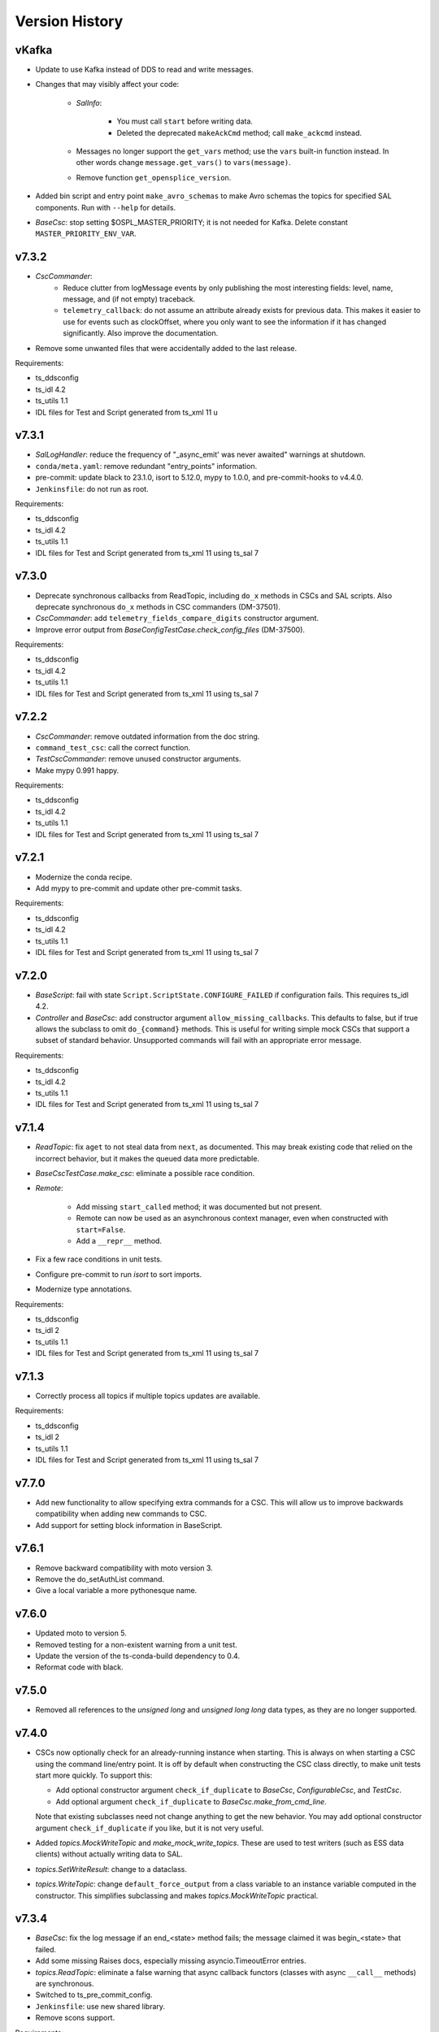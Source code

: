 .. py:currentmodule:: lsst.ts.salobj

.. _lsst.ts.salobj.version_history:

###############
Version History
###############

.. Version 8 of salobj will contain the kafka release.

vKafka
------

* Update to use Kafka instead of DDS to read and write messages.

* Changes that may visibly affect your code:

    * `SalInfo`:
    
        * You must call ``start`` before writing data.
        * Deleted the deprecated ``makeAckCmd`` method; call ``make_ackcmd`` instead.

    * Messages no longer support the ``get_vars`` method; use the ``vars`` built-in function instead.
      In other words change ``message.get_vars()`` to ``vars(message)``.
    * Remove function ``get_opensplice_version``.

* Added bin script and entry point ``make_avro_schemas`` to make Avro schemas the topics for specified SAL components.
  Run with ``--help`` for details.

* `BaseCsc`: stop setting $OSPL_MASTER_PRIORITY; it is not needed for Kafka.
  Delete constant ``MASTER_PRIORITY_ENV_VAR``.

v7.3.2
------

* `CscCommander`:
    * Reduce clutter from logMessage events by only publishing the most interesting fields: 
      level, name, message, and (if not empty) traceback.
    * ``telemetry_callback``: do not assume an attribute already exists for previous data.
      This makes it easier to use for events such as clockOffset, where you only want to see the information if it has changed significantly.
      Also improve the documentation.

* Remove some unwanted files that were accidentally added to the last release.

Requirements:

* ts_ddsconfig
* ts_idl 4.2
* ts_utils 1.1
* IDL files for Test and Script generated from ts_xml 11 u

v7.3.1
------

* `SalLogHandler`: reduce the frequency of "_async_emit' was never awaited" warnings at shutdown.
* ``conda/meta.yaml``: remove redundant "entry_points" information.
* pre-commit: update black to 23.1.0, isort to 5.12.0, mypy to 1.0.0, and pre-commit-hooks to v4.4.0.
* ``Jenkinsfile``: do not run as root.

Requirements:

* ts_ddsconfig
* ts_idl 4.2
* ts_utils 1.1
* IDL files for Test and Script generated from ts_xml 11 using ts_sal 7

v7.3.0
------

* Deprecate synchronous callbacks from ReadTopic, including ``do_x`` methods in CSCs and SAL scripts.
  Also deprecate synchronous ``do_x`` methods in CSC commanders (DM-37501).
* `CscCommander`: add ``telemetry_fields_compare_digits`` constructor argument.
* Improve error output from `BaseConfigTestCase.check_config_files` (DM-37500).

Requirements:

* ts_ddsconfig
* ts_idl 4.2
* ts_utils 1.1
* IDL files for Test and Script generated from ts_xml 11 using ts_sal 7

v7.2.2
------

* `CscCommander`: remove outdated information from the doc string.
* ``command_test_csc``: call the correct function.
* `TestCscCommander`: remove unused constructor arguments.
* Make mypy 0.991 happy.

Requirements:

* ts_ddsconfig
* ts_idl 4.2
* ts_utils 1.1
* IDL files for Test and Script generated from ts_xml 11 using ts_sal 7

v7.2.1
------

* Modernize the conda recipe.
* Add mypy to pre-commit and update other pre-commit tasks.

Requirements:

* ts_ddsconfig
* ts_idl 4.2
* ts_utils 1.1
* IDL files for Test and Script generated from ts_xml 11 using ts_sal 7

v7.2.0
------

* `BaseScript`: fail with state ``Script.ScriptState.CONFIGURE_FAILED`` if configuration fails.
  This requires ts_idl 4.2.
* `Controller` and `BaseCsc`: add constructor argument ``allow_missing_callbacks``.
  This defaults to false, but if true allows the subclass to omit ``do_{command}`` methods.
  This is useful for writing simple mock CSCs that support a subset of standard behavior.
  Unsupported commands will fail with an appropriate error message.

Requirements:

* ts_ddsconfig
* ts_idl 4.2
* ts_utils 1.1
* IDL files for Test and Script generated from ts_xml 11 using ts_sal 7

v7.1.4
------

* `ReadTopic`: fix ``aget`` to not steal data from ``next``, as documented.
  This may break existing code that relied on the incorrect behavior, but it makes the queued data more predictable.
* `BaseCscTestCase.make_csc`: eliminate a possible race condition.
* `Remote`:

    * Add missing ``start_called`` method; it was documented but not present.
    * Remote can now be used as an asynchronous context manager, even when constructed with ``start=False``.
    * Add a ``__repr__`` method.

* Fix a few race conditions in unit tests.
* Configure pre-commit to run `isort` to sort imports.
* Modernize type annotations.

Requirements:

* ts_ddsconfig
* ts_idl 2
* ts_utils 1.1
* IDL files for Test and Script generated from ts_xml 11 using ts_sal 7

v7.1.3
------

* Correctly process all topics if multiple topics updates are available.

Requirements:

* ts_ddsconfig
* ts_idl 2
* ts_utils 1.1
* IDL files for Test and Script generated from ts_xml 11 using ts_sal 7

v7.7.0
------

* Add new functionality to allow specifying extra commands for a CSC.
  This will allow us to improve backwards compatibility when adding new commands to CSC.
* Add support for setting block information in BaseScript.


v7.6.1
------

* Remove backward compatibility with moto version 3.
* Remove the do_setAuthList command.
* Give a local variable a more pythonesque name.

v7.6.0
------

* Updated moto to version 5.
* Removed testing for a non-existent warning from a unit test.
* Update the version of the ts-conda-build dependency to 0.4.
* Reformat code with black.

v7.5.0
------

* Removed all references to the `unsigned long` and `unsigned long long` data types, as they are no longer supported.

v7.4.0
------

* CSCs now optionally check for an already-running instance when starting.
  This is always on when starting a CSC using the command line/entry point.
  It is off by default when constructing the CSC class directly, to make unit tests start more quickly.
  To support this:

  * Add optional constructor argument ``check_if_duplicate`` to `BaseCsc`, `ConfigurableCsc`, and `TestCsc`.
  * Add optional argument ``check_if_duplicate`` to `BaseCsc.make_from_cmd_line`.

  Note that existing subclasses need not change anything to get the new behavior.
  You may add optional constructor argument ``check_if_duplicate`` if you like, but it is not very useful.
* Added `topics.MockWriteTopic` and `make_mock_write_topics`.
  These are used to test writers (such as ESS data clients) without actually writing data to SAL.
* `topics.SetWriteResult`: change to a dataclass.
* `topics.WriteTopic`: change ``default_force_output`` from a class variable to an instance variable computed in the constructor.
  This simplifies subclassing and makes `topics.MockWriteTopic` practical.

v7.3.4
------

* `BaseCsc`: fix the log message if an end_<state> method fails; the message claimed it was begin_<state> that failed.
* Add some missing Raises docs, especially missing asyncio.TimeoutError entries.
* `topics.ReadTopic`: eliminate a false warning that async callback functors (classes with async ``__call__`` methods) are synchronous.
* Switched to ts_pre_commit_config.
* ``Jenkinsfile``: use new shared library.
* Remove scons support.

Requirements:

* ts_ddsconfig
* ts_idl 4.2
* ts_utils 1.1
* IDL files for Test and Script generated from ts_xml 11 using ts_sal 7

v7.3.3
------

* `QosSet`: fix doc strings.

Requirements:

* ts_ddsconfig
* ts_idl 4.2
* ts_utils 1.1
* IDL files for Test and Script generated from ts_xml 11 using ts_sal 7

v7.3.2
------

* `CscCommander`:
    * Reduce clutter from logMessage events by only publishing the most interesting fields:
      level, name, message, and (if not empty) traceback.
    * ``telemetry_callback``: do not assume an attribute already exists for previous data.
      This makes it easier to use for events such as clockOffset, where you only want to see the information if it has changed significantly.
      Also improve the documentation.

* Remove some unwanted files that were accidentally added to the last release.

Requirements:

* ts_ddsconfig
* ts_idl 4.2
* ts_utils 1.1
* IDL files for Test and Script generated from ts_xml 11 using ts_sal 7

v7.3.1
------

* `SalLogHandler`: reduce the frequency of "_async_emit' was never awaited" warnings at shutdown.
* ``conda/meta.yaml``: remove redundant "entry_points" information.
* pre-commit: update black to 23.1.0, isort to 5.12.0, mypy to 1.0.0, and pre-commit-hooks to v4.4.0.
* ``Jenkinsfile``: do not run as root.

Requirements:

* ts_ddsconfig
* ts_idl 4.2
* ts_utils 1.1
* IDL files for Test and Script generated from ts_xml 11 using ts_sal 7

v7.3.0
------

* Deprecate synchronous callbacks from ReadTopic, including ``do_x`` methods in CSCs and SAL scripts.
  Also deprecate synchronous ``do_x`` methods in CSC commanders (DM-37501).
* `CscCommander`: add ``telemetry_fields_compare_digits`` constructor argument.
* Improve error output from `BaseConfigTestCase.check_config_files` (DM-37500).

Requirements:

* ts_ddsconfig
* ts_idl 4.2
* ts_utils 1.1
* IDL files for Test and Script generated from ts_xml 11 using ts_sal 7

v7.2.2
------

* `CscCommander`: remove outdated information from the doc string.
* ``command_test_csc``: call the correct function.
* `TestCscCommander`: remove unused constructor arguments.
* Make mypy 0.991 happy.

Requirements:

* ts_ddsconfig
* ts_idl 4.2
* ts_utils 1.1
* IDL files for Test and Script generated from ts_xml 11 using ts_sal 7

v7.2.1
------

* Modernize the conda recipe.
* Add mypy to pre-commit and update other pre-commit tasks.

Requirements:

* ts_ddsconfig
* ts_idl 4.2
* ts_utils 1.1
* IDL files for Test and Script generated from ts_xml 11 using ts_sal 7

v7.2.0
------

* `BaseScript`: fail with state ``Script.ScriptState.CONFIGURE_FAILED`` if configuration fails.
  This requires ts_idl 4.2.
* `Controller` and `BaseCsc`: add constructor argument ``allow_missing_callbacks``.
  This defaults to false, but if true allows the subclass to omit ``do_{command}`` methods.
  This is useful for writing simple mock CSCs that support a subset of standard behavior.
  Unsupported commands will fail with an appropriate error message.

Requirements:

* ts_ddsconfig
* ts_idl 4.2
* ts_utils 1.1
* IDL files for Test and Script generated from ts_xml 11 using ts_sal 7

v7.1.4
------

* `ReadTopic`: fix ``aget`` to not steal data from ``next``, as documented.
  This may break existing code that relied on the incorrect behavior, but it makes the queued data more predictable.
* `BaseCscTestCase.make_csc`: eliminate a possible race condition.
* `Remote`:

    * Add missing ``start_called`` method; it was documented but not present.
    * Remote can now be used as an asynchronous context manager, even when constructed with ``start=False``.
    * Add a ``__repr__`` method.

* Fix a few race conditions in unit tests.
* Configure pre-commit to run `isort` to sort imports.
* Modernize type annotations.

Requirements:

* ts_ddsconfig
* ts_idl 2
* ts_utils 1.1
* IDL files for Test and Script generated from ts_xml 11 using ts_sal 7

v7.1.3
------

* Correctly process all topics if multiple topics updates are available.

Requirements:

* ts_ddsconfig
* ts_idl 2
* ts_utils 1.1
* IDL files for Test and Script generated from ts_xml 11 using ts_sal 7

v7.1.2
------

* Refine `stream_as_generator`:

  * Simplify the code to use loop.run_in_executor instead of being clever.
    (This also makes it compatible with Windows.)
  * Remove the now-unusable `encoding` argument.
  * Add a new `exit_str` argument.

* Fix CI ``Jenkinsfile``: change HOME to WHOME everywhere except final cleanup.

Requirements:

* ts_ddsconfig
* ts_idl 2
* ts_utils 1.1
* IDL files for Test and Script generated from ts_xml 11 using ts_sal 7

v7.1.1
------

* Pin the version of moto to be larger than or equal to 3.

Requirements:

* ts_ddsconfig
* ts_idl 2
* ts_utils 1.1
* IDL files for Test and Script generated from ts_xml 11 using ts_sal 7

v7.1.0
------

* Update for ts_sal 7, which is required:

  * Remove all references to the "priority" field (RFC-848).
  * Rename "{component_name}ID" fields to "salIndex" (RFC-849).

* `BaseCsc`: make ``start`` easier to use by making the handling of the initial state occur after ``start`` is done (using the new ``start_phase2`` `Controller` method).
  This allows CSCs to write SAL messages in ``start``, after calling ``await super().start()``, without worrying that transitioning to a non-default initial state writes contradictory information.
* `ConfigurableCsc`: always publish the configurationApplied event when transitioning from STANDBY to DISABLED state.
* `Controller`:

    * Add ``write_only`` constructor argument.
    * Add ``start_phase2`` method.

* `BaseScript`:

    * Replace optional ``descr`` argument with ``**kwargs`` in the ``amain`` and ``make_from_cmd_line`` class methods.
      This allows one to define a generic script class that can be used without subclassing, as long as the specifics can be defined by constructor arguments.
      An example is a script that can control the main or auxiliary telescope scheduler, with a constructor argument that specifies which one to control.

    * Simplify error handling in `BaseScript.amain`.
      Only return exit codes 0 (success) or 1.

* `SalInfo`:

    * Add ``write_only`` constructor argument.
    * Log whether authorization support is enabled at INFO level, instead of DEBUG level.

* `SalLogHandler`: support logging from threads.
* Modernize continuous integration ``Jenkinsfile``.
* Start using pyproject.toml.
* Use entry_points instead of bin scripts.
* Unpin the numpy version to be able to build with Python 3.10.

Requirements:

* ts_ddsconfig
* ts_idl 2
* ts_utils 1.1
* IDL files for Test and Script generated from ts_xml 11 using ts_sal 7

v7.0.1
------

* Fix some doc strings.
* `topics.RemoteCommand.start`: improve an error message.
* ``doc/conf.py``: make linters happier.

Requirements:

* ts_ddsconfig
* ts_idl 2
* ts_utils 1.1
* IDL files for Test and Script generated from ts_xml 11

v7.0.0
------

* Update the way configuration is handled to handle our new standard.

    * Write ``configurationApplied`` and ``configurationsAvailable`` events, instead of the obsolete ``settingsApplied`` and ``settingVersions``.
    * Stop writing the obsolete ``appliedSettingsMatchStart`` event.
    * Rename ``start`` command ``settingsToApply`` field to ``configurationOverride``.
    * Rename ``settings_to_apply`` arguments to ``override``.
    * Rename the ``--settings`` CSC command-line argument to ``--override``.
    * Ignore the ``require_settings`` CSC class constant.
      The new configuration system makes default configuration site-specific, and the default is usually fine.

* Warning: `ConfigurableCsc` now requires that environment variable ``LSST_SITE`` be defined.
  As a result:

    * `BaseCscTestCse`: set environment variable ``LSST_SITE`` in ``setUp`` and restore it in ``tearDown``.
      Subclasses with ``setUp`` and/or ``tearDown`` methods should call ``super().setUp()`` and/or ``super().tearDown()``.
    * If you have unit tests that do not inherit from `BaseCscTestCase` and construct a configurable CSC, you will have to manage the environment variable yourself.

* Breaking Changes:

  * Eliminate `BaseCsc.report_summary_state`.
    Use ``handle_summary_state`` instead.
  * Make `BaseCsc.fault` async.
  * Make `BaseScript.set_state` async.
  * Make `Controller.put_log_level` async.
  * Change `topics.CommandEvent`, `topics.CommandTelemetry` and `topics.WriteTopic` ``put`` and ``set_put`` to asynchronous `write` and `set_write`.
    ``write`` does not support writing a data instance; call ``set`` or ``set_write`` to set data.
  * Make `topics.ControllerCommand.ack` and ``ack_in_progress`` async and delete deprecated ``ackInProgress``.
  * `TestCsc`: eliminate the topic-type-specific ``make_random_[cmd/evt/tel]_[arrays/scalars]`` methods.
    Use the new ``make_random_[arrays/scalars]_dict`` methods, instead.
  * Delete ``assert_black_formatted`` and ``tests/test_black.py``; use pytest-black instead.
  * `IdlMetadata`: eliminate the ``str_length`` field (RFC-827).
  * Simplify construction of `topics.BaseTopic`, `topics.ReadTopic`, and `topics.WriteTopic`: use constructor argument ``attr_name`` instead of ``name`` and ``sal_prefix``.
  * `BaseConfigTestCase`: delete the ``get_module_dir`` method.
    It is no longer useful and was unsafe.

* Eliminate the following deprecated features:

    * Configuration schema must be defined in code; salobj will no longer read it from a file:

        * `ConfigurableCsc`: eliminate the deprecated ``schema_path`` constructor argument.
        * Update `check_standard_config_files` to require that the config schema be a module constant.

    * `BaseCsc`: class variable ``valid_simulation_modes`` may no longer be None and class variable ``version`` is required.
    * `CscCommander`: ``get_rounded_public_fields`` is gone; use ``get_rounded_public_data`` with the same arguments.
    * `Remote`: the ``tel_max_history`` constructor argument is gone.
    * `SalInfo`:

        * The ``makeAckCmd`` method is gone; use ``make_ackcmd``.
        * The ``truncate_result`` argument of ``make_ackcmd`` and the ``MAX_RESULT_LEN`` constant are gone.
          Don't worry about length limits.

    * `topics.ReadTopic.get`: eliminate the ``flush`` argument.
    * `topics.RemoteTelemetry`: the constructor no longer accepts the ``max_history`` argument.
    * Delete constants ``MJD_MINUS_UNIX_SECONDS`` and ``SECONDS_PER_DAY`` (use the values in ts_utils).
    * Delete functions (use the same-named version in ts_utils, unless otherwise noted):

        * ``angle_diff``
        * ``angle_wrap_center``
        * ``angle_wrap_nonnegative``
        * ``assertAnglesAlmostEqual``: use ts_utils ``assert_angles_almost_equal``
        * ``astropy_time_from_tai_unix``
        * ``current_tai``
        * ``index_generator``
        * ``make_done_future``
        * ``modify_environ``
        * ``set_random_lsst_dds_domain``: use ``set_random_lsst_dds_partition_prefix``
        * ``tai_from_utc_unix``
        * ``tai_from_utc``
        * ``utc_from_tai_unix``

* Other changes:

    * Stop acknowledging SAL commands with ``CMD_ACK`` (RFC-831).
    * Enhance `CscCommander.make_from_cmd_line` to support index = an IntEnum subclass.
    * Fix the OpenSplice version reported in the ``softwareVersions`` event.
      Report the value of environment variable ``OSPL_RELEASE`` instead of the version of the ``dds`` library.
    * Update ``Jenkinsfile`` to checkout ``ts_config_ocs``.

Requirements:

* ts_ddsconfig
* ts_idl 2
* ts_utils 1.1
* IDL files for Test and Script generated from ts_xml 11

v6.9.3
------

* Updated the version of astropy.

Requirements:

* ts_ddsconfig
* ts_idl 2
* ts_utils 1.1
* ts_xml 10.1
* IDL files for Test and Script generated by ts_sal 5
* SALPY_Test generated by ts_sal 5 or 6

v6.9.2
------

* Change `set_random_lsst_dds_partition_prefix` to use ``os.urandom``, which cannot be seeded, and to generate shorter strings.
* Fix a few places where ts_salobj's deprecated index_generator was still in use, instead of the version in ts_utils.
* `BaseCscTestCase`: add a ``setUp`` method that calls `set_random_lsst_dds_partition_prefix`.
  Retain the existing calls for backwards compatibility with subclasses that define ``setUp`` and don't call ``super().setUp()``.
* `SalInfo`: make ``start`` raise an exception if the instance is already closing or closed.

Requirements:

* ts_ddsconfig
* ts_idl 2
* ts_utils 1.1
* ts_xml 10.1
* IDL files for Test and Script generated by ts_sal 5
* SALPY_Test generated by ts_sal 5 or 6

v6.9.1
------

* Move index_generator to ts_utils.
  Keep a deprecated copy in ts_salobj, for backwards compatiblity.

Requirements:

* ts_ddsconfig
* ts_idl 2
* ts_utils 1.1
* ts_xml 10.1
* IDL files for Test and Script generated by ts_sal 5
* SALPY_Test generated by ts_sal 5 or 6

v6.9.0
------
* Use the new `parse_idl_file` and `make_dds_topic_class` functions in ADLink's ``ddsutil.py``, instead of our versions.
  This change requires ts-dds version 6.9 (community) or 6.10 (licensed) build 18.
* Remove deprecated support for environment variable ``LSST_DDS_DOMAIN``.
* `Remote` and `SalInfo`: improve retrieval of historical data in one special case:
  reading an indexed SAL component using index=0 in the `Remote` (meaning "read data from all indices").
  Formerly there would be only 1 sample of historical data: the most recent sample output with any index.
  Now retrieve the most recent sample *for each index*, in the order received.

Requirements:

* ts_ddsconfig
* ts_idl 2
* ts_utils 1
* ts_xml 10.1
* IDL files for Test and Script generated by ts_sal 5
* SALPY_Test generated by ts_sal 5 or 6

v6.8.1
------

Changes:

* ``test_dds_utils.py``: fix ``test_dds_get_version`` to handle the case that the ``dds`` module has a ``__version__`` attribute.
  This makes the test compatible with OpenSplice 6.11, while retaining compatibility with 6.10.

Requirements:

* ts_ddsconfig
* ts_idl 2
* ts_utils 1
* ts_xml 6.2
* IDL files for Test and Script generated by ts_sal 5
* SALPY_Test generated by ts_sal 5 or 6

v6.8.0
------

Changes:

* `BaseCsc`: output errorCode(errorCode=0, errorReport="", traceback="") when going to any non-fault state.
   Also log a critical error message when going to fault state.
   **Warning:** This change will break unit tests that read errorCode events.
* `CscCommander`: update documentation to expect no extra, unwanted generic commands.
  This reflects what you get with ts_xml 10 and ts_sal 6.
* Fix a new mypy error by not checking DM's `lsst/__init__.py` files.
* Remove all use of SALPY.
  Inter-language SAL communication is now tested in a separate integration test package.
* Update schema links to point to main instead of master.

Requirements:

* ts_ddsconfig
* ts_idl 2
* ts_utils 1
* ts_xml 6.2
* IDL files for Test and Script generated by ts_sal 5
* SALPY_Test generated by ts_sal 5 or 6

v6.7.0
------

Changes:

* Support optional authlist-based command authorization using environment variable ``LSST_DDS_ENABLE_AUTHLIST``.
* Modernize unit tests to use bare `assert`.
* `BaseScript`: support new checkpoint counting fields in Script SAL topics:
  ``totalCheckpoints`` in the ``metadata`` event and ``numCheckpoints`` in the ``state`` event.
* Update ``sal_scripts.rst`` to describe the `BaseScript.set_metadata` method.

Requirements:

* ts_ddsconfig
* ts_idl 2
* ts_utils 1
* ts_xml 10.1
* IDL files for Test and Script generated by ts_sal 5
* SALPY_Test generated by ts_sal 5 or 6

v6.6.4
------

Changes:

* Speed up creation of topics, and thus of controllers, CSCs, scripts and remotes.
  This uses new functions `parse_idl_file` and `make_dds_topic_class`.
  Used together, these are dramatically faster than ``ddsutil.get_dds_classes_from_idl``, because they only parse the IDL file once.

Requirements:

* ts_ddsconfig
* ts_idl 2
* ts_utils 1
* ts_xml 6.2
* IDL files for Test and Script generated by ts_sal 5
* SALPY_Test generated by ts_sal 5 or 6

v6.6.3
------

Changes:

* `BaseCsc.start`: if starting in a state other than the default state,
  add a brief delay after each state transition command.
  This assures that each summaryState event will have a unique value of private_sndStamp,
  avoiding a source of lost summaryState data in the EFD.

Requirements:

* ts_ddsconfig
* ts_idl 2
* ts_utils 1
* ts_xml 6.2
* IDL files for Test and Script generated by ts_sal 5
* SALPY_Test generated by ts_sal 5 or 6

v6.6.2
------

Changes:

* `SalInfo`: if the ``index`` constructor argument is an `enum.IntEnum` then save the value as is.
  Formerly the value was cast to an `int`, which lost information.

Requirements:

* ts_ddsconfig
* ts_idl 2
* ts_utils 1
* ts_xml 6.2
* IDL files for Test and Script generated by ts_sal 5
* SALPY_Test generated by ts_sal 5 or 6

v6.6.1
------

Changes:

* Eliminate some deprecation warnings by using ts_utils functions in all library code.
  I missed some usage of deprecated wrappers for make_done_future and various time functions in v6.6.0.
* Add missing instances of `with self.assertWarns` in unit tests that call deprecated wrapper functions.
* `astropy_time_from_tai_unix`: added a missing deprecation warning and changed it to call the version in ts_utils.
* Fix a "test_none_valid_simulation_modes_simulation_mode" warning in a unit test.

Requirements:

* ts_ddsconfig
* ts_idl 2
* ts_utils 1
* ts_xml 6.2
* IDL files for Test and Script generated by ts_sal 5
* SALPY_Test generated by ts_sal 5 or 6

v6.6.0
------

Changes:

* Moved basic functions to ts_utils, to make them available with fewer dependencies:

  * ``current_tai`` and similar time functions.
  * ``angle_wrap_center`` and similar angle functions.
  * ``make_done_future``.
  * test utilities ``assertAnglesAlmostEqual`` (called ``assert_angles_almost_equal`` in ts_utils) and ``modify_environ``.

* Added temporary wrappers for the code that was moved, for backwards compatibility.
  These wrappers issue a `DepreciationWarning` warning and will be removed in ts_salobj v7.

Requirements:

* ts_ddsconfig
* ts_idl 2
* ts_utils 1
* ts_xml 6.2
* IDL files for Test and Script generated by ts_sal 5
* SALPY_Test generated by ts_sal 5 or 6

v6.5.5
------

Changes:

* In `BaseCscTestCase.make_csc` Stop adding `StreamHandler` to the loggers.
  If debugging unit tests use `--log-cli-level` to show log messages.
* Fix `tests/test_speed.py` for when `lsst.verify` cannot be imported (needed for conda packages).

Requirements:

* ts_ddsconfig
* ts_idl 2
* ts_xml 6.2
* IDL files for Test and Script generated by ts_sal 5
* SALPY_Test generated by ts_sal 5 or 6

v6.5.4
------

Changes:

* Expanded mypy test coverage by enabling ``disallow_untyped_defs``.
  Fixed the resulting type errors.

Requirements:

* ts_ddsconfig
* ts_idl 2
* ts_xml 6.2
* IDL files for Test and Script generated by ts_sal 5
* SALPY_Test generated by ts_sal 5 or 6

v6.5.3
------

Changes:

* Change `set_random_lsst_dds_partition_prefix` to not use "." in the name,
  in order to work around a bug in OpenSplice 6.11.1.

Requirements:

* ts_ddsconfig
* ts_idl 2
* ts_xml 6.2
* IDL files for Test and Script generated by ts_sal 5
* SALPY_Test generated by ts_sal 5 or 6

v6.5.2
------

Changes:

* Stop using deprecated ``char`` and ``octet`` fields in the Test SAL component.
  They are ignored if present, for backwards compatibility.
* Updated the two included IDL files to remove the ``char`` and ``octet`` fields
  and updated the data to match that generated by ts_sal 6 pre-release (no significant changes).
* `parse_idl` bug fix: if the units was missing then it could not find the description.
  The only such field is the index field for indexed SAL components (e.g. ``TestID``).

Requirements:

* ts_ddsconfig
* ts_idl 2
* ts_xml 6.2
* IDL files for Test and Script generated by ts_sal 5
* SALPY_Test generated by ts_sal 5 or 6

v6.5.1
------

Changes:

* Prevent pytest from checking the generated ``version.py`` file.
  This is necessary in order to prevent ``mypy`` from checking that file.

Requirements:

* ts_ddsconfig
* ts_idl 2
* ts_xml 6.2
* IDL files for Test and Script generated by ts_sal 5
* SALPY_Test generated by ts_sal 5 or 6

v6.5.0
------

Changes:

* Add type annotations and check them with mypy.

Requirements:

* ts_ddsconfig
* ts_idl 2
* ts_xml 6.2
* IDL files for Test and Script generated by ts_sal 5
* SALPY_Test generated by ts_sal 5 or 6

v6.4.3
------

Changes:

* `topics.WriteTopic.set`: make NaNs compare equal when deciding if the data has changed.
  As a result, `topics.ControllerEvent.set_put` will no longer output a new event
  if the only change is to set NaN values to NaN again.
* `TestCsc` assert_arrays/scalars_equal methods: make NaNs compare equal.

Requirements:

* ts_ddsconfig
* ts_idl 2
* ts_xml 6.2
* IDL files for Test and Script generated by ts_sal 5
* SALPY_Test generated by ts_sal 5 or 6

v6.4.2
------

Changes:

* Bug fix: test_idl_parser was still expecting the private_host field to be present.
  It is now optional.

Requirements:

* ts_ddsconfig
* ts_idl 2
* ts_xml 6.2
* IDL files for Test and Script generated by ts_sal 5
* SALPY_Test generated by ts_sal 5 or 6

v6.4.1
------

Changes:

* Pin the versions of astropy and numpy.

Requirements:

* ts_ddsconfig
* ts_idl 2
* ts_xml 6.2
* IDL files for Test and Script generated by ts_sal 5
* SALPY_Test generated by ts_sal 5 or 6

v6.4.0
------

Changes:

* Added function `utc_from_tai_unix`.

Requirements:

* ts_ddsconfig
* ts_idl 2
* ts_xml 6.2
* IDL files for Test and Script generated by ts_sal 5
* SALPY_Test generated by ts_sal 5 or 6

v6.3.8
------

Changes:

* Make tests/test_salobj_to_either.py compatible with ts_sal 6.
* `DefaultingValidator`: document that defaults are only handled 2 levels deep.

Requirements:

* ts_ddsconfig
* ts_idl 2
* ts_xml 6.2
* IDL files for Test and Script generated by ts_sal 5
* SALPY_Test generated by ts_sal 5 or 6

v6.3.7
------

Changes:

* `CscCommander`: remove the ability to mark trailing comments with ``#``.
* `CscCommander`: add the ability to quote parameters, allowing them to contain spaces.

Requirements:

* ts_ddsconfig
* ts_idl 2
* ts_xml 6.2
* IDL files for Test and Script generated by ts_sal 5
* SALPY_Test generated by ts_sal 5

v6.3.6
------

Changes:

* `BaseScript` and `ConfigurableCsc`: ignore a ``metadata`` dict entry, if present, in config files.

Requirements:

* ts_ddsconfig
* ts_idl 2
* ts_xml 6.2
* IDL files for Test and Script generated by ts_sal 5
* SALPY_Test generated by ts_sal 5

v6.3.5
------

Changes:

* `CscCommander`: handle bool command arguments correctly.
  Allow any of 0, 1, f, t, false, true (case blind).
* Rewrite the configuration documentation to reduce duplication with the documentation for ts_ddsconfig.

Requirements:

* ts_ddsconfig
* ts_idl 2
* ts_xml 6.2
* IDL files for Test and Script generated by ts_sal 5
* SALPY_Test generated by ts_sal 5

v6.3.4
------

Changes:

* Improve handling of errors in the constructor in `SalInfo`, `Controller`, `BaseCsc` and `BaseScript`:
  Make sure the close methods will not access missing attributes.
* `BaseCsc`: check the simulation mode before calling the parent class's constructor, to avoid needlessly constructing a `Domain`.
* `BaseCsc`: remove internal variable ``_requested_summary_state``.

Requirements:

* ts_ddsconfig
* ts_idl 2
* ts_xml 6.2
* IDL files for Test and Script generated by ts_sal 5
* SALPY_Test generated by ts_sal 5

v6.3.3
------

Changes:

* Format the code using black 20.8b1.

Requirements:

* ts_ddsconfig
* ts_idl 2
* ts_xml 6.2
* IDL files for Test and Script generated by ts_sal 5
* SALPY_Test generated by ts_sal 5

v6.3.2
------

Changes:

* Use ``import unittest.mock`` instead of ``import unittest`` when using mocks.

Requirements:

* ts_ddsconfig
* ts_idl 2
* ts_xml 6.2
* IDL files for Test and Script generated by ts_sal 5
* SALPY_Test generated by ts_sal 5

v6.3.1
------

Changes:

* `BaseCscTestCase`: add ``timeout`` argument to ``check_bin_script``.
* Stop using the abandoned ``asynctest`` library.
* Update test function `modify_environ` to use `unittest.mock.patch` and use it in all tests
  that modify os.environ (except we still don't reset env var ``LSST_DDS_PARTITION_PREFIX``
  after calling `set_random_lsst_dds_partition_prefix`, which is a potential issue).
* `SalInfo`: remove read conditions from the contained dds WaitSet when closing.
  ADLink suggested doing this (in my case 00020504) to avoid spurious error messages at shutdown.
* `topics.RemoteCommand`: fix a documentation error and improve the documentation
  for the ``wait_done`` argument to the ``start``, ``set_start``, and ``next_ackcmd`` methods.
* `BaseCsc` and `CscCommander`: improve the documentation
  for the ``index`` argument to the ``amain`` and ``make_from_cmd_line`` class methods.
* `Controller`: stop ignoring optional extra commands.
  ts_xml must now specify the correct commands for each SAL component.

Requirements:

* ts_ddsconfig
* ts_idl 2
* ts_xml 6.2
* IDL files for Test and Script generated by ts_sal 5
* SALPY_Test generated by ts_sal 5

v6.3.0
------

Deprecations:

* Deprecate `BaseCsc.set_simulation_mode`. Note that `BaseCsc.implement_simulation_mode`,
  and allowing ``valid_simulation_modes = None`` have both been deprecated for some time.
  Please move all simulation mode handling to the constructor (if synchronous) or `BaseCsc.start` (if not).
* Deprecate omitting the ``version`` class attribute of CSCs.
* Deprecate `ConfigurableCsc` constructor argument ``schema_path``; please specify ``config_schema`` instead.

Changes:

* `BaseCsc`: support better help for the ``--simulate`` command-line argument,
  via a new ``simulation_help`` class variable which defaults to `None`.
  If not `None` and the CSC supports simulation, use this variable as the help string
  for the ``--simulate`` command-line argument.
* `BaseCsc`: set the simulation mode attribute in the constructor,
  instead of waiting until partway through the ``start`` method.
  Warning: if ``valid_simulation_modes`` is None then we cannot check it first, but should be checked later.
* `BaseCsc`: if there is no ``version`` attribute,
  set the ``cscVersions`` field of the ``softwareVersions`` event to "?",
  instead of "" (that was a bug), and issue a deprecation warning.
* `ConfigurableCsc`: add constructor argument ``config_schema``.
  this is the preferred way to specify the configuration schema because it allows the schema to be code,
  which simplifies packaging and distribution.
* `BaseConfigTestCase`: added argument ``schema_name`` to ``check_standard_config_files``
  and made ``sal_name`` optional.
* Update test for warnings to include testing for the correct message.
  This makes sure the correct warning is seen (or not seen).

Requirements:

* ts_ddsconfig
* ts_idl 2
* ts_xml 6.2
* IDL files for Test and Script generated by ts_sal 5
* SALPY_Test generated by ts_sal 5

v6.2.4
------

Changes:

* Remove test_no_commands from test_sal_info.py because ts_xml 8 no longer has a SAL component with no commands.
  This makes ts_salobj compatible with bohth ts_xml 7.1 and 8.
* Update doc/conf.py to work with documenteer 0.6.

Requirements:

* ts_ddsconfig
* ts_idl 2
* ts_xml 6.2
* IDL files for Test and Script generated by ts_sal 5
* SALPY_Test generated by ts_sal 5

v6.2.3
------

Changes:

* Add ``noarch: generic`` to the ``build`` section of ``conda/meta.yaml``.

Requirements:

* ts_ddsconfig
* ts_idl 2
* ts_xml 6.2
* IDL files for Test, Script, and LOVE generated by ts_sal 5
* SALPY_Test generated by ts_sal 5

v6.2.2
------

Changes:

* `CscCommander`: add a digits argument to telemetry_callback method.
* Documentation: document that configuration label names must be valid python identifiers,
  and must not begin with ``_`` (underscore).

Requirements:

* ts_ddsconfig
* ts_idl 2
* ts_xml 6.2
* IDL files for Test, Script, and LOVE generated by ts_sal 5
* SALPY_Test generated by ts_sal 5

v6.2.1
------

Changes:

* Added context manager `modify_environ` to temporarily modify environment variables in unit tests.
  This is rather heavyweight (it copies `os.environ`), so I don't recommended it for production code.
* `BaseScript`: modified the constructor to restore the original value (or lack of value)
   of environment variable ``OSPL_MASTER_PRIORITY``, after setting it to 0 to build the `Domain`.
* `AsyncS3Bucket`: simplified to not temporarily set environment variables holding ASW S3 secrets in mock mode.
  It turns out the ``moto`` mocking system already does this (and I added a test to verify that).
* `BaseCsc`: improved the output of ``_do_change_state`` to avoid an unnecessary traceback
  if the called code raises `ExpectedError`.

Requirements:

* ts_ddsconfig
* ts_idl 2
* ts_xml 6.2
* IDL files for Test, Script, and LOVE generated by ts_sal 5
* SALPY_Test generated by ts_sal 5

v6.2.0
------

Deprecations:

* `CscCommander.get_rounded_public_fields` is deprecated. Call `CscCommander.get_rounded_public_data` instead.

Changes:

* Improve `CscCommander`:

    * Add ``exclude_commands`` and ``telemetry_fields_to_not_compare`` constructor arguments.
    * Add method ``format_dict``.
    * Renamed method ``get_rounded_public_fields`` to ``get_rounded_public_data``, for consistency.
      The old method remains, for backwards compatibility, but is deprecated.
    * Round telemetry to 2 digits by default, instead of 4.
      That should greatly reduce the need to write custom code for CSC commanders.

* Improve `Controller` to fail in the constructor if the ``authList`` event is missing.
  The event was already required; this change simply reports the error earlier and more clearly.

Requirements:

* ts_ddsconfig
* ts_idl 2
* ts_xml 6.2
* IDL files for Test, Script, and LOVE generated by ts_sal 5
* SALPY_Test generated by ts_sal 5

v6.1.2
------

Changes:

* Fixed documented range of values for LSST_DDS_DOMAIN_ID in configuration.
  According to the reply to an ADLink ticket I filed their manual is in error; 0 and 230 are fine.
* Require ts_xml 6.2 or later.
  Removed a small piece of ts_xml 6.1 compatibility code from tests/test_csc_configuration.py.
* Add installation instructions.

Requirements:

* ts_ddsconfig
* ts_idl 2
* ts_xml 6.2
* IDL files for Test, Script, and LOVE generated by ts_sal 5
* SALPY_Test generated by ts_sal 5

v6.1.1
------

Document updates:

* Document environment variable LSST_DDS_DOMAIN_ID in configuration.
* Fix two incorrect references to AckCmdType.

Requirements:

* ts_ddsconfig
* ts_idl 2
* ts_xml 6.2
* IDL files for Test, Script, and LOVE generated by ts_sal 5
* SALPY_Test generated by ts_sal 5


v6.1.0
------

Backwards-incompatible changes:

    * ``initial-state`` can no longer be `salobj.State.FAULT` when constructing a CSC.
      This may break some unit tests.

Changes:

* Gets its configuration from the new ``ts_ddsconfig`` package.
* Improved support for specifying the initial state of the CSC:

    * Add ``enable_cmdline_state`` class variable, which defaults to False.
      If True then `BaseCsc.amain` adds ``--state`` and (if relevant) ``--settings`` command-line argument`.
    * Added constructor argument ``settings_to_apply`` to `BaseCsc` and `ConfigurableCsc`.
      If you have a configurable CSC then you should add this parameter to your constructor.
    * CSCs now handle ``initial_state`` differently: the CSC starts in the default initial state
      and `BaseCsc.start` transitions to each intermediate state in turn.
    * As a result, ``initial_state`` can no longer be `State.FAULT`.

* Added function `get_expected_summary_states`.
* Improved `BaseCsc.amain` to accept an `enum.IntEnum` as the value of the index parameter.
  This restricts the allowed values and describes each value in the help.
* Improved `BaseCscTestCase.assert_next_sample` to try to cast read SAL values to the apppropriate enum,
  if the expected value is an instance of `enum.IntEnum`.
  This makes errors easier to understand.
* Improved `Controller` startup: commands will be ignored until the `Controller` has (at least mostly) started.
  This avoids mysterious errors from commanding a partially constructed SAL component.
* Improved the output of `BaseCscTestCase` if the subprocess dies.
* Uses ``pre-commit`` instead of a custom git pre-commit hook.
  You may have to do the following to take advantage of it:

    * Run `pre-commit install` once.
    * If directed, run `git config --unset-all core.hooksPath` once.

How to update your Code. Except as noted, all changes are backwards compatible with ts_salobj 6.0:

* If your CSC overrides the `BaseCsc.start` method, make sure it calls ``await super().start()``
  at or near the *end* of your ``start`` method, not the beginning.
  This is because `BaseCsc.start()` can now call state transition commands,
  which will trigger calls to `BaseCsc.handle_summary_state`;
  thus your CSC should be as "started" as practical before calling ``await super().start()``.
* If you wish to be able to specify the initial state of your CSC from the command line:

  * Set class variable ``enable_cmdline_state`` to True.
  * If your CSC is configurable and does not have a usable default configuration
    (so it *must* have settings specified in the ``start`` command)
    specify class variable ``settings_required = True``.
    This is rare, but Watcher is one such CSC.

* If you have a configurable CSC, add constructor argument ``settings_to_apply=""`` and pass it (by name) to ``super().__init__``.
  This is essential if you set ``enable_cmdline_state = True``, and useful for unit tests even if not.
  This change is *not* backwards compatible with ts_salobj 6.0.
* If your CSC is "externally commandable" (it does not quit in OFFLINE state)
  specify class variable ``default_initial_state = salobj.State.OFFLINE``.

Requirements:

* ts_ddsconfig
* ts_idl 2
* ts_xml 6.1 (older versions might work but have not been tested)
* IDL files for Test, Script, and LOVE generated by ts_sal 5
* SALPY_Test generated by ts_sal 5

v6.0.4
------

Changes:

* Fix `SalLogHandler.emit` to handle message and traceback data with unencodable characters,
  and to never raise an exception.
  This fixes `DM-27380 <https://jira.lsstcorp.org/browse/DM-27380>`_
* Beef up the unit test for invalid configuration to make sure the correct exception is raised
  and that the CSC can still be configured.

Requirements:

* ts_idl 2
* ts_xml 6.1 (older versions might work but have not been tested)
* IDL files for Test, Script, and LOVE generated by ts_sal 5
* SALPY_Test generated by ts_sal 5

v6.0.3
------

Changes:

* Fix an entry in ``Writing a CSC`` about setting ``evt_softwareVersions`` and ``evt_settingsApplied``.

Requirements:

* ts_idl 2
* ts_xml 6.1 (older versions might work but have not been tested)
* IDL files for Test, Script, and LOVE generated by ts_sal 5
* SALPY_Test generated by ts_sal 5

v6.0.2
------

Changes:

* Add support for class variable ``version`` to `BaseCsc`:

    * If ``version`` is set, report it in the ``cscVersion`` field of the ``softwareVersions`` event.
    * If ``version`` is set, add a ``--version`` command-line argument to `BaseCsc.amain`
      that prints the version and quits.
      Otherwise do not add that command-line argument.
      Note: formerly the ``--version`` command-line argument was always present, but returned the version of ts_salobj.

* Update "Writing a CSC" documentation accordingly.
* Improved error handling in `BaseCscTestCase.make_csc`.
  Fails gracefully if the CSC or Remote cannot be constructed.
* The deprecated `lsst.ts.salobj.test_utils` submodule is gone; use `lsst.ts.salobj` directly.

Requirements:

* ts_idl 2
* ts_xml 6.1 (older versions might work but have not been tested)
* IDL files for Test, Script, and LOVE generated by ts_sal 5
* SALPY_Test generated by ts_sal 5

v6.0.1
------

Changes:

* Fixed a bug in `assert_black_formatted`: it did not exclude enough files.
  Note: to exclude ``version.py`` you must specify it in ``.gitignore`` as ``version.py``,
  not by its full path (e.g. do not specify ``python/lsst/ts/salobj/version.py``).

Requirements:

* ts_idl 2
* ts_xml 6.1 (older versions might work but have not been tested)
* IDL files for Test, Script, and LOVE generated by ts_sal 5
* SALPY_Test generated by ts_sal 5

v6.0.0
------

Backward Incompatible Changes:

* All SAL components on your system must use ts_salobj v6, ts_sal v5, and ts_idl v2.
* All quality of service (QoS) settings are now defined in ts_idl ``idl/QoS.xml``, both for ts_salobj v6 and ts_sal v5.
  Thus QoS changes no longer require any code changes.
  This change requires ts_idl v2.
* This new QoS file has 4 separate profiles for: commands, events, telemetry topics, and the ackcmd topic,
  and, as of this writing, each profile is different.
* Topics use a new DDS partition naming scheme.
* `topics.ReadTopic.get` now defaults to *not* flushing the queue.
  Also specifying the ``flush`` argument is now deprecated; the argument will be removed in a future version of salobj.
* Requires ts_xml 6 and IDL files built with ts_sal 5, for authorization support.
* Commands are no longer acknowledged with ``CMD_INPROGRESS`` if the do_xxx callback function is asynchronous.
  This was needlessly chatty.
  Instead users are expected to issue such an ack manually (e.g. by calling `topics.ControllerCommand.ack_in_progress`)
  when beginning to execute a command that will take significant time before it is reported as ``CMD_COMPLETE``.
* The `force_output` argument to `topics.ControllerEvent.set_put` is now keyword-only.
* Removed constant ``DDS_READ_QUEUE_LEN``.
  It is very unlikely that any code outside of ts_salobj was using this.
* Removed ``bin/purge_topics.py`` command-line script, because it is no longer needed.
* Removed many deprecated features:

    * Removed ``main`` method from `BaseCsc` and `BaseScript`.
      Call `BaseCsc.amain` or `BaseScript.amain` instead, e.g. ``asyncio.run(MyCSC(index=...))`` or ``asyncio.run(MyScript.amain())``.
    * Removed ``initial_simulation_mode`` argument from `BaseCsc` and `ConfigurableCsc`.
      Use ``simulation_mode`` instead.
    * Removed support for calling `BaseCsc.fault` without an error code or report; both must now be specified.
    * Removed support for setting ``BaseCsc.summary_state`` directly.
      To transition your CSC to a FAULT state call the `BaseCsc.fault` method.
      Unit tests may call the `set_summary_state` function or issue the usual state transition commands.
    * Removed the `SalInfo.idl_loc` property; use ``SalInfo.metadata.idl_path`` instead.
    * Removed the `max_history` argument from `topics.ControllerCommand`\ 's constructor.
      Commands are volatile, so historical data is not available.

Deprecations:

* Simplified simulation mode support in CSCs.
  This is described in :ref:`simulation mode<lsst.ts.salobj-simulation_mode>` and results in the following deprecations:

  * CSCs should now set class variable ``valid_simulation_modes``, even if they do not support simulation.
    Failure to do so will result in a deprecation warning, but supports the old way of doing things.
  * Deprecated `BaseCsc.implement_simulation_mode`.
    Start your simulator in whichever other method seems most appropriate.
  * Deprecated the need to override `BaseCsc.add_arguments` and `BaseCsc.add_kwargs_from_args` to add the ``--simulate`` command-line argument.
    This argument is added automatically if ``valid_simulation_modes`` has more than one entry.

* Renamed environment variable ``LSST_DDS_DOMAIN`` to ``LSST_DDS_PARTITION_PREFIX``.
  The old environment variable is used, with a deprecation warning, if the new one is not defined.
* Renamed `SalInfo.makeAckCmd` to `SalInfo.make_ackcmd`.
  The old method is still available, but issues a deprecation warning.
* Renamed `ControllerCommand.ackInProgress` to `ControllerCommand.ack_in_progress` and added a required `timeout` argument.
   The old method is still available, but issues a deprecation warning.
* `Remote`: the ``tel_max_history`` constructor argument is deprecated and should not be specified.
  If specified it must be 0 (or `None`, but please don't do that).
* `topics.RemoteTelemetry`: the ``max_history`` constructor argument is deprecated and should not be specified.
  If specified then it must be 0 (or `None`, but please don't do that).

Changes:

* Implemented authorization support, though that is off by default for now.
  This will not be complete until ts_sal has full support.
* Simplified the simulation support in CSCs, as explained in Deprecations above.
* Added ``--loglevel`` and ``--version`` arguments to `BaseCsc`\ 's command-line argument parser.
* `CscCommander` now rounds float arrays when displaying events and telemetry (it already rounded float scalars).
* `CscCommander` now supports unit testing.
  To better support unit testing, please write output using the new `CscCommander.output` method, instead of `print`.
* Added support for running without a durability service:
  set environment variable ``LSST_DDS_HISTORYSYNC`` to a negative value to prevent waiting for historical data.
* Added the `get_opensplice_version` function.
* If a command is acknowledged with ``CMD_INPROGRESS`` then the command timeout is extended by the ``timeout`` value in the acknowledgement.
  Thus a slow command will need a long timeout as long as command issues a ``CMD_INPROGRESS`` acknowledgement with a reasonable ``timeout`` value.
* Added the ``settingsToApply`` argument to `BaseCscTestCase.check_standard_state_transitions`,
  to allow testing CSCs that do not have a default configuration.
* Environment variable ``LSST_DDS_IP`` is no longer used.
* The ``private_host`` field of DDS topics is no longer read nor set.
* Updated the git pre-commit hook to prevent the commit if black formatting needed.
  This encourages the user to properly commit the necessary reformatting.
* Update ``Jenkinsfile`` to disable concurrent builds and clean up old log files.
* Removed the ``.travis.yml`` file because it duplicates testing done in Jenkins.
* Use `asynco.create_task` instead of deprecated `asyncio.ensure_future`.
* Added property `topics.ReadTopic.nqueued`.
* Fixed a bug in `topics.ReadTopic.aget`: if multiple messages arrived in the DDS queue while waiting, it would return the oldest message, rather than the newest.
* Improved the documentation for `topics.ReadTopic`.
* Read topics now use a named constant ``DEFAULT_QUEUE_LEN`` as the default value for ``queue_len``, making it easy to change in future.
* Modified the way DDS data is read to lower the risk of the DDS read queue filling up.
* Improved cleanup to fix warnings exposed by setting $PYTHONDEVMODE=1.
* Improved ``Jenkinsfile`` to run tests with ``pytest`` instead of ``py.test``.

Requirements:

* ts_idl 2
* ts_xml 6.1 (older versions might work but have not been tested)
* IDL files for Test, Script, and LOVE generated by ts_sal 5
* SALPY_Test generated by ts_sal 5

v5.17.2
------=

Changes:

* Work around a bug in licensed OpenSplice 6.10.4 and 6.10.3 (case 00020647).
  The workaround is compatible with the community edition of OpenSplice 6.9.190705.

Requirements:

* ts_idl 1
* ts_xml 4.7
* IDL files for Test, Script, and LOVE generated by ts_sal 4.1 or later
* SALPY_Test generated by ts_sal 4.1 or later

v5.17.1
------=

Changes:

* Bug fix: `BaseCscTestCase.check_bin_script` now sets a random ``LSST_DDS_DOMAIN``, just like ``make_csc``.

Requirements:

* ts_idl 1
* ts_xml 4.7
* IDL files for Test, Script, and LOVE generated by ts_sal 4.1 or later
* SALPY_Test generated by ts_sal 4.1 or later

v5.17.0
------=

Changes:

* Added the `CscCommander.start` method and the ``--enable`` command-line flag.
* Added the `SalInfo.name_index` property.
* Made `SalInfo` an async contextual manager. This is primarily useful for unit tests.

Requirements:

* ts_idl 1
* ts_xml 4.7
* IDL files for Test, Script, and LOVE generated by ts_sal 4.1 or later
* SALPY_Test generated by ts_sal 4.1 or later

v5.16.0
------=

Changes:

* Add the ``filter_ackcmd`` argument to `ReadTopic`\ 's constructor.
* Improve Jenkins.conda cleanup.

Requirements:

* ts_idl 1
* ts_xml 4.7
* IDL files for Test, Script, and LOVE generated by ts_sal 4.1 or later
* SALPY_Test generated by ts_sal 4.1 or later

v5.15.2
------=

Changes:

* Made `RemoteCommand.next` capable of being called by multiple coroutines at the same time.
  This change should also eliminate a source of index errors.
* Bug fix: two tests in ``test_topics.py`` failed if ``LSST_DDS_IP`` was defined.

Requirements:

* ts_idl 1
* ts_xml 4.7
* IDL files for Test, Script, and LOVE generated by ts_sal 4.1 or later
* SALPY_Test generated by ts_sal 4.1 or later

v5.15.1
------=

Changes:

* Updated for compatibility with ts_sal 4.2, while retaining compatibility with 4.1
  This required a small change to one unit test.

Requirements:

* ts_idl 1
* ts_xml 4.7
* IDL files for Test, Script, and LOVE generated by ts_sal 4.1 or later
* SALPY_Test generated by ts_sal 4.1 or later

v5.15.0
------=

Changes:

* Add `angle_wrap_center` and `angle_wrap_nonnegative` functions.
* Broke the test of black formatting out into its own test file ``test_black.py``,
  to make it easier to copy into other packages.

Requirements:

* ts_idl 1
* ts_xml 4.7
* IDL files for Test, Script, and LOVE generated by ts_sal 4.1 or later
* SALPY_Test generated by ts_sal 4.1 or later

v5.14.0
------=

Changes:

* Add ``create`` and ``profile`` arguments to `AsyncS3Bucket`\ 's constructor.
* Add ``other`` and ``suffix`` arguments to `AsyncS3Bucket.make_key`.
* Change `current_tai`, `current_tai_from_utc`, `tai_from_utc`, and `tai_from_utc_unix` to return `float`.
    Formerly they returned a `numpy.float64` scalar (though `current_tai` returned a `float` if using ``CLOCK_TAI``).
* Add ``timeout`` argument to `BaseCscTestCase.make_csc` to handle CSCs that are very slow to start.
* Added minimal compatibility with ts_xml 5.2: the new generic ``setAuthList`` command.
  `Controller` can be constructed, but the command is not yet supported.
* Sped up ``test_csc.py`` by reducing a needlessly long timeout introduced in v5.12.0.

Requirements:

* ts_idl 1
* ts_xml 4.7
* IDL files for Test, Script, and LOVE generated by ts_sal 4.1 or later
* SALPY_Test generated by ts_sal 4.1 or later

v5.13.1
------=

Changes:

* Enable test of IDL topic metadata for array fields. This requires IDL files generated by ts_sal 4.1 or later.
* Make some improvements to ``setup.py`` to add requirements.
* Add build/upload pypi package to Jenkinsfile.conda.

Requirements:

* ts_idl 1
* ts_xml 4.7
* IDL files for Test, Script, and LOVE generated by ts_sal 4.1 or later
* SALPY_Test generated by ts_sal 4.1 or later

v5.13.0
------=

Backwards incompatible changes:

* `topics.RemoteCommand.set` and `topics.RemoteCommand.set_start` now start from a fresh data sample,
  rather than using the parameters for the most recent command (``self.data``) as defaults.
  This makes behavior easier to understand and avoids unpleasant surprises.
  It should affect very little code, since most code specifies all parameters for each call.

Other changes:

* `current_tai` now uses the system TAI clock, if available (only on Linux) and if it gives a reasonable time.
  Salobj logs a warning such as ``current_tai uses current_tai_from_utc; clock_gettime(CLOCK_TAI) is off by 37.0 seconds``
  if CLOCK_TAI does not give a reasonable time.
  This warning indicates that salobj is computing TAI from the standard UTC-ish system clock;
  that time will be accurate on most days, but it will be off by up to a second on the day of a leap second.
* `set_summary_state` now accepts ``settingsToApply=None``.
  Formerly it was not supported, but might work.
* Improved IO errors handling while accessing schema, labels and configuration
  file in `ConfigurableCsc`.
* `ConfigurableCsc.get_default_config_dir` renamed to
  `ConfigurableCsc._get_default_config_dir`.

Requirements:

* ts_idl 1
* ts_xml 4.7
* IDL files for Test, Script, and LOVE.
* SALPY_Test generated by ts_sal 4 (for unit tests)

v5.12.0
------=

Backwards incompatible changes:

* Many methods of topics in `Remote`\ s now raise `RuntimeError` if the remote has not yet started.
  This may cause some code (especially unit tests) to fail with a `RuntimeError`.
  The fix is to make sure the code waits for `Remote.start_task` before trying to read data or issue commands.
  In unit tests consider using ``async with salobj.Remote(...) as remote:``.
  The methods that raise are:

  * Data reading methods: `topics.ReadTopic.has_data`, `topics.ReadTopic.aget`,  `topics.ReadTopic.get`,
    `topics.ReadTopic.get_oldest`, and `topics.ReadTopic.next`.
  * Command issuing methods: `topics.RemoteCommand.start` and `topics.RemoteCommand.set_start`.

Other changes:

* Fixed an error in `name_to_name_index`: it could not handle names that contained integers (DM-24933).
* Fixed an error in `BaseCscTestCase.make_csc`: ``log_level`` was ignored after the first call, and also ignored if the level was greater than (verbosity less than) WARNING.
* Improved `BaseCscTestCase.make_csc` to allow ``log_level=None`` (do not change the log level) and make that the default.
* Update `BaseScript.start` to wait for its remotes to start.
* Update `CscCommander` to include the received time as part of event and telemetry output.
* Improved the error message from `BaseCscTestCase.assert_next_sample` to specify which field failed.
* Improved tests/test_speed.py:

    * Fixed a bug: the measurement "salobj.CreateClasses" was reported as the inverse of the correct value.
    * Do not fail the read speed measurements if samples are lost; writing is faster than reading, so some loss is likely.
      Instead, print the number of samples lost.
    * Improve the measurement "salobj.ReadTest_logLevel" by ignoring an extra logLevel event output by `Controller`.
    * Be more careful about shutting down the topic writer subprocess.
      This eliminates a warning about an unclosed socket.
    * Reduced the number of samples read and written, since it doesn't affect the measurements,
      speeds up the test, and may reduce lost samples.
    * Removed the combined read/write speed test because it is redundant with the tests added in v5.11.0.

* Minor improvements to ``test_salobj_to_either.py`` and ``test_salpy_to_either.py``,
  including printing how long it takes to create the listeneners,
  which is an upper limit (and decent approximation) of how long it waits for historical data.
* Made time limits in unit tests more generous and simpler.
  This should help test robustness on computers that are slow or starved for resources.
* Fixed flake8 warnings about f strings with no {}.
* Removed deprecated ``sudo: false`` entry from ``.travis.yml``, in order to allow github checks to pass once again.
* Modified `assert_black_formatted` to ignore ``version.py``.

Requirements:

* ts_idl 1
* ts_xml 4.7
* IDL files for Test, Script, and LOVE.
* SALPY_Test generated by ts_sal 4 (for unit tests)

v5.11.0
------=

Major changes:

* Update CscCommander to support custom commands and to run commands in the background.
* Add new speed tests for issuing commands, reading small and large topics, and writing small and large topics.
  Results of the speed tests are uploaded to SQuaSH by Jenkins.
* Add new function `assert_black_formatted` to simplify making sure code remains formatted with ``black``,
  and a unit test that calls the function.
* Increased the shutdown delay in `Controller` from 0.5 seconds to 1 second,
  in order to give `Remote`\ s a bit more time to read final SAL/DDS messages.
  This may require tweaking timeouts in unit tests that wait for a controller to quit.

Other changes:

* Update the CSC documentation to move the details for configurable CSCs to a new section.
* Change `SalInfo` to only set the log level if it is less verbose than `loggint.INFO`.
  That makes it easier to set a more verbose level in unit tests.
* Update a unit test for compatibility with the pending release of ts_xml 5.2.
* Made ``test_salpy_to_either.py`` more robust by increasing the polling rate for messages.

Requirements:

* ts_idl 1
* ts_xml 4.7
* IDL files for Test, Script, and LOVE.
* SALPY_Test generated by ts_sal 4 (for unit tests)

v5.10.0
------=

Major changes:

* Sped up DDS message read and write by a factor of 8, as reported by ``tests/test_speed.py``.
  This was done by speeding up `tai_from_utc`, which turned out to be the bottleneck.
* Add function `tai_from_utc_unix`, which does most of the work for `tai_from_utc`.

Minor changes:

* Improved the Jenkins file handling for building and uploading the documentation.
  If building the documentation fails then the Jenkins job fails.
  If uploading the documentation fails then the Jenkins job is marked as unstable.

Notes:

* `tai_from_utc` and `astropy_time_from_tai_unix` will be deprecated once we upgrade to a version of AstroPy that supports TAI seconds directly.
  That change has been committed to the AstroPy code base.
  The new function `tai_from_utc_unix` will remain.
* salobj now uses a daemon thread to maintain an internal leap second table.

Requirements:

* ts_idl 1
* ts_xml 4.7
* IDL files for Test, Script, and LOVE.
* SALPY_Test generated by ts_sal 4 (for unit tests)

v5.9.0
------

Backwards incompatible changes:

* The arguments have changed slightly for `AsyncS3Bucket.make_bucket_name` and `AsyncS3Bucket.make_key` and the returned values are quite different.
  We changed our standards because it turns out that large numbers of buckets are a problem for Amazon Web Services (AWS).

Major changes:

* Add a ``timeout`` argument to `BaseCscTestCase.check_standard_state_transitions`.
* Update `BaseCsc.start` to output the ``softwareVersions`` event.
* Update `ConfigurableCsc` to output the ``settingsApplied`` event.

Minor changes:

* Allow the ``SALPY_Test`` library to be missing: skip the few necessary unit tests if the library is not found.
* The Jenkins job now builds and uploads the documentation (even if unit tests fail).
* Improve the reliability of ``tests/test_salobj_to_either.py`` by increasing a time limit.

Requirements:

* ts_idl 1
* ts_xml 4.7
* IDL files for Test, Script, and LOVE.
* SALPY_Test generated by ts_sal 4 (for unit tests)

v5.8.0
------

Major changes:

* Improved `AsyncS3Bucket`:

    * Read environment variable ``S3_ENDPOINT_URL`` to obtain the endpoint URL.
      This allows use with non-AWS S3 servers.
    * Added support for running a mock S3 server: a new ``domock`` constructor argument and `AsyncS3Bucket.stop_mock` method.
      This is intended for CSCs running in simulation mode, and for unit tests.
    * Added static method `AsyncS3Bucket.make_bucket_name`.
    * Added static method `AsyncS3Bucket.make_key`.

* Improved `BaseCscTestCase`:

    * Added argument ``skip_commands`` to `BaseCscTestCase.check_standard_state_transitions`.
    * Added argument ``**kwargs`` to `BaseCscTestCase.make_csc` and `BaseCscTestCase.basic_make_csc`.
    * Changed argument ``*cmdline_args`` to ``cmdline_args`` for `BaseCscTestCase.check_bin_script`, for clarity.

Other changes:

* Added a :ref:`lsst.ts.salobj-configuration` section to the documentation.
* Added missing unit test for `topics.QueueCapacityChecker`.
* Standardized the formatting for attributes documented in the Notes section for some classes.

Requirements:

* ts_idl 1
* ts_xml 4.7
* IDL files for Test, Script, and LOVE.
* SALPY_Test generated by ts_sal 4 (for unit tests)

v5.7.0
------

Major changes:

* Added `astropy_time_from_tai_unix` function.
* Added `CscCommander` to support exercising CSCs from trivial command-line scripts (DM-23771).
* Added ``bin/zrun_test_commander.py`` to exercise `CscCommander`.
* Added `stream_as_generator` to support reading user input from asyncio-based interactive command-line scripts, such as CSC commanders.
* The package is now conda-installable.
* Added constants ``LOCAL_HOST``, ``SECONDS_PER_DAY`` and ``MJD_MINUS_UNIX_SECONDS``.

Other changes:

* Set the ``name`` field of ``logMessage``, if available (DM-23812).
* Fixed two issues in `tai_from_utc` when provided with an `astropy.time.Time`.

    * Using the default value for the ``scale`` argument caused incorrect behavior.
      Now the ``scale`` argument is ignored, as it should be, since astropy time's have their own scale.
    * The behavior on a leap second day was not well documented and differed from `astropy.time`.
      Document it and match `astropy.time`.

* Improved logging for queues filling up, especially the DDS queue (DM-23802).
* Prevent `BaseScript` from being constructed with index=0, because such a script would receive commands for every script (DM-23900).
* Fixed a bug in `ConfigurableCsc.begin_start` that could result in an undefined variable when trying to print an error message.
* Load the astropy leap second table at startup, so the first call to `current_tai` is fast.
* Use `time.monotonic` instead of `time.time` to measure durations.

Requirements:

* ts_idl 1
* ts_xml 4.7
* IDL files for Test, Script, and LOVE.
* SALPY_Test generated by ts_sal 4 (for unit tests)

v5.6.0
------

Major changes:

* Added `BaseConfigTestCase` to support testing configuration files in ts_config_x packages.

Requirements:

* black
* ts_idl 1
* ts_xml 4.7
* IDL files for Test, Script, and LOVE.
* SALPY_Test generated by ts_sal 4 (for unit tests)

v5.5.0
------

Major changes:

* Scripts now launch with master priority 0 (or will, once https://jira.lsstcorp.org/browse/DM-23462 is implemented).
  This should make scripts launch more quickly.

Requirements:

* black
* ts_idl 1
* ts_xml 4.7
* IDL files for Test, Script, and LOVE.
* SALPY_Test generated by ts_sal 4 (for unit tests)

v5.4.0
------

Major changes:

* Add support for the new ``setGroupId`` ``Script``  command to `BaseScript`:

    * Scripts must now have a non-blank group ID before they are run.
    * Add `BaseScript.group_id` property.
    * Add `BaseScript.next_supplemented_group_id` method.
* Changed `BaseScript.do_resume` and `BaseScript.do_setCheckpoints` to asynchronous, so all ``do_...`` methods are asynchronous, for consistency. I did not find any code outside of ts_salobj that was affected, but it is a potentially breaking change.
* Output fields added to the ``logMessage`` event in ts_xml 4.7.
* Code formatted by ``black``, with a pre-commit hook to enforce this. See the README file for configuration instructions.

Minor changes:

* Fix bugs in `BaseCscTestCase.check_bin_script` and update ``test_csc.py`` to call it.
* Removed our local copy of ``ddsutil.py``.

Requirements:

* black
* ts_idl 1
* ts_xml 4.7
* IDL files for Test, Script, and LOVE.
* SALPY_Test generated by ts_sal 4 (for unit tests)

v5.3.0
------

Major changes:

* Add `BaseCscTestCase` as a useful base class for CSC unit tests.
  Update the unit tests to use it.

Minor changes:

* `DefaultingValidator` now handles defaults in sub-objects (one level deep).
* CSCs will now reject optional generic commands if not implemented (meaning there is no ``do_``\ *command* method for them), instead of silently ignoring them.
  The optional generic commands are ``abort``, ``enterControl``, ``setValue``, and the deprecated command ``setSimulationMode``.
* The ``action`` argument of `BaseCsc.assert_enabled` is now optional. There is no point to setting it when calling it from ``do_``\ *command* methods as the user knows what command was rejected.
* If a command is rejected because a CSC is in ``FAULT`` state, the error message contains the current value of the ``errorReport`` field of the ``errorCode`` event.
* `SalInfo` could not be created for a SAL component that had no commands (because such a component also has no ackcmd topic).

Deprecated APIs:

* ``lsst.ts.salobj.test_utils`` is deprecated. Please use ``lsst.ts.salobj`` instead.


Requirements:

* ts_idl 1
* ts_xml 4.6
* IDL files for Test, Script, and LOVE.
* SALPY_Test generated by ts_sal 4 (for unit tests)

v5.2.1
------

Fix a call to `warnings.warn` in `Domain`.

Requirements:

* ts_idl 1
* ts_xml 4.6
* IDL files for Test and Script
* SALPY_Test generated by ts_sal 4 (for unit tests)

v5.2.0
------

Major changes:

* CSCs no longer support the ``setSimulationMode`` command, as per RFC-639.

Deprecated APIs:

* BaseCsc and ConfigurableCsc: the ``initial_simulation_mode`` constructor argument is deprecated in favor of the new ``simulation_mode`` argument.
  It is an error to specify both.

v5.1.0
------

Major changes:

* Provide IDL metadata, including descriptions of topics and descriptions and units of fields, via a new `SalInfo` ``metadata`` attribute, an instance of `IdlMetadata`.
  Some of the metadata is only available in IDL files built with SAL 4.6.
* Add the `AsyncS3Bucket` class for writing to Amazon Web Services s3 buckets.

Minor changes:

* Change a link in the doc string for `BaseCsc.handle_summary_state` to avoid Sphinx errors in subclasses in other packages.
* Add a ``done_task`` attribute to `Domain`.
* Add an ``isopen`` attribute to `Controller`.
* Improve close methods for `Domain`, `SalInfo`, `Controller` and `Remote` to reduce warnings in unit tests.
  Subsequent calls wait until the first call finishes and `SalInfo` allows time for its read loop to finish.

Deprecated APIs:

* ``SalInfo.idl_loc`` should now be ``SalInfo.metadata.idl_path``.

Requirements:

* ts_idl 1
* IDL files for Test and Script
* SALPY_Test generated by ts_sal 4 (for unit tests)

v5.0.0
------

Update for ts_sal v4. This version cannot communicate with ts_sal v3 or ts_salobj v4 because of changes at the DDS level:

* The ``ackcmd`` topic has new fields that distinguish acknowledgements for commands sent by one `Remote` from those sent by another.
* Command topics and the ``ackcmd`` topic now have ``volatile`` durability instead of ``transient``.
  This means they cannot read late-joiner data, which eliminates a source of potential problems from stale commands or command acknowledgements.
* The DDS queues now hold 100 samples instead of 1000.

Another backward incompatible change is that the setSimulationMode command can no only be issued in the STANDBY state.
This makes it much easier to implement simulation mode in CSCs that connect to external controllers,
because one can make the connection in the appropriate mode when in DISABLED or ENABLED state, without having to worry about changing it.
This change may break some existing unit tests for CSCs that support simulation mode.

Deprecated APIs:

* Specifying ``code=None`` for `BaseCsc.fault` is deprecated. Please always specify an error code so the ``errorCode`` event can be output.
* `BaseCsc.main` and `BaseScript.main` are deprecated. Please replace ``cls.main(...)`` with ``asyncio.run(cls.amain(...))``.
  This makes it much clearer that the call may not return quickly, avoids explicitly creating event loops, and takes advantage of the (new to Python 3.7) preferred way to run asynchronous code.
* Setting ``BaseCsc.summary_state`` is deprecated.
  In unit tests use the standard state transition commands or call the `set_summary_state` function.
  In CSCs you should not be setting summary state directly; of the existing CSC code I've seen,
  most of it sends the CSC to a FAULT state, for which you should call `BaseCsc.fault`,
  and the rest doesn't need to set the summary state at all.
* Script commands ``setCheckpoints`` and ``setLogLevel`` are deprecated.
  Specify checkpoints and log level using the new ``pauseCheckpoint``, ``stopCheckpoint`` and ``logLevel`` fields in the ``configure`` command.
* Code that constructs a `Remote` or `Controller` without a running event loop should be rewritten because it will break when we replace the remaining usage of `asyncio.ensure_future` with the preferred `asyncio.create_task`. For example:

  .. code-block:: python

    csc = MyCscClass(...)
    asyncio.get_event_loop().run_until_complete(csc.done_task)

  can be replaced with (see `BaseCsc.make_from_cmd_line` to add command-line arguments):

  .. code-block:: python

    asyncio.run(MyCscClass.amain(...))

New capabilities:

* Add function `current_tai` to return the current time in TAI unix seconds (LSST's standard for SAL timestamps).
* Enhance function `tai_from_utc` to support alternate formats for UTC using new argument ``format="unix"``.
* Add `topics.ReadTopic.aget` to return the current sample, if any, else wait for the next sample (DM-20975).
* Add coroutine ``BaseCsc.handle_summary_state``.
  This is the preferred way to handle changes to summary state instead of overriding synchronous method `BaseCsc.report_summary_state`.
* Add property ``BaseCsc.disabled_or_enabled`` which returns true if the current summary state is `State.DISABLED` or `State.ENABLED`.
  This is useful in ``BaseCsc.handle_summary_state`` to determine if you should start or stop a telemetry loop.
* Add ``result_contains`` argument to `assertRaisesAckError`.
* Enhance `topics.ControllerCommand` automatic acknowledgement for callback functions so that the ``ack`` value is `SalRetCode`.CMD_ABORTED if the callback raises `asyncio.CancelledError` and `SalRetCode`.CMD_TIMEOUT if the callback raises `asyncio.TimeoutError`.
* `Controller.start` now waits for all remotes to start (except those constructed with ``start=False``, which is rare).
* Added ``start_called`` attribute to `SalInfo`, `Controller` and `Remote`.

Other improvements:

* Fix support for environment variable ``LSST_DDS_IP``.
  The value is now a dotted IP address; formerly it was an integer.
* Improve error handling when specifying a non-zero index for a non-indexed SAL component (DM-20976).
  The `SalInfo` constructor will now raise an exception.
* Improve error handling in `BaseCsc.fault`. Report the problem and continue if the error code is not an integer, or if `BaseCsc.report_summary_state` fails.
* The unit tests use the ``asynctest`` package, which is pip installable.
* The documentation for `BaseCsc.main` now recommends specifying ``index=None or 0`` for non-indexed components, instead of ``None or False``, in order to match standard usage in ts_salobj.
  All three values worked, and continue to work, but no existing code used `False`.
* Minor improvements to version handling:

    * Set ``lsst.ts.salobj.__version__`` to "?" if running directly from source and there is no ``version.py`` file generated by ``setup.py`` or ``scons``.
    * Update ``doc/conf.py`` to get ``__version__`` from ``lsst.ts.salobj`` instead of ``lsst.ts.salobj.version``.

* Stop reading dead topics because ts_sal 4 no longer disposes of any samples immediately after writing.
  This removes a workaround added in v4.3.0.
* Add this revision history.

Existing code is unlikely to require any changes to transition from salobj v4 to v5.

Communicates with ts_sal v4.

Requirements:

* ts_idl
* IDL files for Test and Script
* SALPY_Test generated by ts_sal v4 (for unit tests)

v4.5.0
------

Minor updates for ts_watcher and ts_salkafka:

* Add several name attributes to topics:

    * ``sal_name``: the name used by SAL for a topic, e.g. "logevent_summaryState".
    * ``attr_name``: the name used by ts_salobj for topic attributes of `Remote` and `Controller` e.g. "evt_summaryState".
    * ``dds_name``: the name used by DDS for a topic, e.g. "Test_logevent_summaryState_90255bf1".
    * ``rev_code``: the revision code that SAL appends to DDS topic names, e.g. "90255bf1".

* Remove the ``attr_prefix`` attribute from topics.

Communicates with ts_sal v3.10 (but not 3.9).

Requirements:

* ts_idl
* IDL files for Test and Script
* SALPY_Test generated by ts_sal v3.10 (for unit tests)

v4.4.0
------

Minor updates for ts_watcher:

* Add support to `Remote` for adding topics after the object is constructed:

    * Change the meaning of constructor argument ``include=[]`` to include no topics.
      Formerly it would include all topics.
    * Add constructor argument ``start`` which defaults to True for backwards compatibility.
      Set it False if you want to add topics after constructing the remote.

* Add function `name_to_name_index` for parsing SAL component names of the form ``name[:index]``.
* Add ``attr_prefix`` attribute to `topics.BaseTopic`.
  Warning: this was replaced by ``attr_name`` in v4.5.0.

Communicates with ts_sal 3.10 (but not 3.9).

Requirements:

* ts_idl
* IDL files for Test and Script
* SALPY_Test generated by ts_sal v3.10 (for unit tests)

v4.3.1
------

Make the unit test pass more reliably.

Warning: the unit tests only pass reliably if run using ``pytest``.
I still see a failure roughly 1/4 of the time when run using ``scons``.
This is probably a side effect of enabling code coverage analysis.

Other changes:

* Make ``scons`` optional by moving bin scripts from ``bin.src/`` to ``bin/`` and making ``version.py`` optional.
* Modify `BaseCsc.set_summary_state` to return a list of summary states.
  This is mostly for the sake of unit tests but it also tells callers what state the CSC started in.


Requirements:

* ts_idl
* IDL files for Test and Script
* SALPY_Test generated by ts_sal v3.10 (for unit tests)

v4.3.0
------

The first version that is truly compatible with ts_sal 3.10.

Fix an incompatibility with SAL 3.10:

* salobj could not reliably read ackcmd and command topics sent by SAL 3.10 because SAL 3.10 disposes those samples immediately after writing.
  Fixed by reading dead samples for those topics.
  This is intended as a temporary change until ts_sal is updated to not dispose samples after writing.
* Added a unit test for salobj<->SAL communication.
  Thus ts_sal is now an optional dependency of ts_salobj.

Requirements:
- ts_idl 0.1
- SALPY_Test generated by ts_sal 3.10 (for unit tests)

v4.2.0
------

Warning: do not use this version because it is not compatible with ts_sal. Use v4.3.0 or later.

Add BaseScript (moved from ts_scriptqueue).


v4.1.1
------

Warning: do not use this version because it is not compatible with ts_sal. Use v4.3.0 or later.

Do not warn about the config labels file if empty.
Only warn if the config labels file has data and that data cannot be parsed as a dict.

Other changes:

* Update log.warn to log.warning to fix deprecation warnings.


v4.1.0
------

Warning: do not use this version because it is not compatible with ts_sal. Use v4.3.0 or later.

Add ``evt_max_history`` and ``tel_max_history arguments`` to `Remote` constructor.

v4.0.0
------

Warning: do not use this version because it is not compatible with ts_sal. Use v4.3.0 or later.

Compete rewrite to use OpenSplice dds instead of SALPY libraries generated by ts_sal.
For more information see https://community.lsst.org/t/changes-in-salobj-4-the-dds-version/3701

To generate IDL files use command-line script ``make_idl_files.py`` which is available in ts_sal 3.10.
For example::

    make_idl_files.py Test Script
